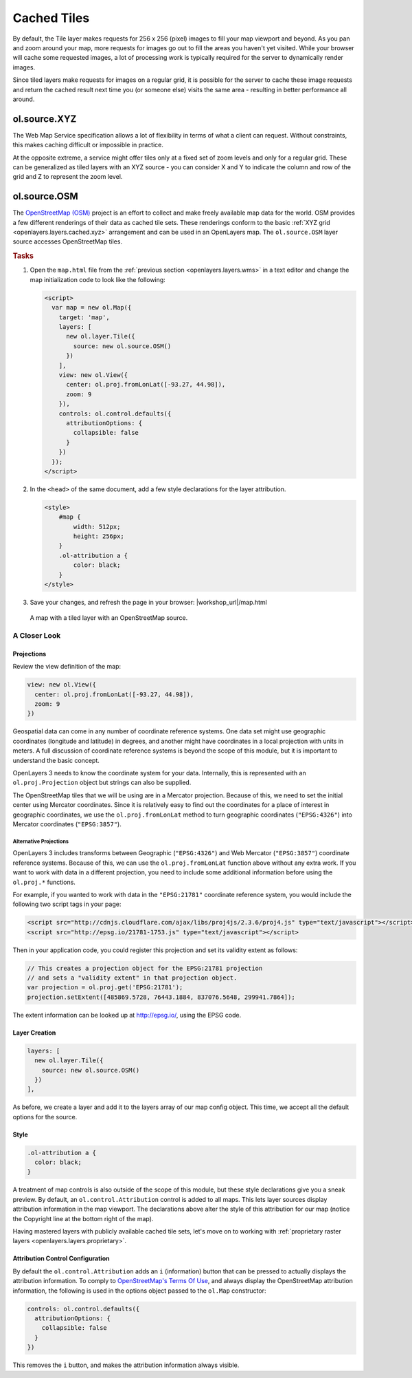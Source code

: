.. _openlayers.layers.cached:

Cached Tiles
============

By default, the Tile layer makes requests for 256 x 256 (pixel) images to fill your map viewport and beyond. As you pan and zoom around your map, more requests for images go out to fill the areas you haven't yet visited. While your browser will cache some requested images, a lot of processing work is typically required for the server to dynamically render images.

Since tiled layers make requests for images on a regular grid, it is possible for the server to cache these image requests and return the cached result next time you (or someone else) visits the same area - resulting in better performance all around.


.. _openlayers.layers.cached.xyz:

ol.source.XYZ
--------------------

The Web Map Service specification allows a lot of flexibility in terms of what a client can request. Without constraints, this makes caching difficult or impossible in practice.

At the opposite extreme, a service might offer tiles only at a fixed set of zoom levels and only for a regular grid. These can be generalized as tiled layers with an XYZ source - you can consider X and Y to indicate the column and row of the grid and Z to represent the zoom level.


.. _openlayers.layers.cached.osm:

ol.source.OSM
--------------------

The `OpenStreetMap (OSM) <http://www.openstreetmap.org/>`_ project is an effort to collect and make freely available map data for the world. OSM provides a few different renderings of their data as cached tile sets. These renderings conform to the basic :ref:`XYZ grid <openlayers.layers.cached.xyz>` arrangement and can be used in an OpenLayers map. The ``ol.source.OSM`` layer source accesses OpenStreetMap tiles.

.. _openlayers.layers.cached.example:

.. rubric:: Tasks

#.  Open the ``map.html`` file from the :ref:`previous section <openlayers.layers.wms>` in a text editor and change the map initialization code to look like the following:
    
    .. code-block:: html

        <script>
          var map = new ol.Map({
            target: 'map',
            layers: [
              new ol.layer.Tile({
                source: new ol.source.OSM()
              })
            ],
            view: new ol.View({
              center: ol.proj.fromLonLat([-93.27, 44.98]),
              zoom: 9
            }),
            controls: ol.control.defaults({
              attributionOptions: {
                collapsible: false
              }
            })
          });
        </script>

#.  In the ``<head>`` of the same document, add a few style declarations for the layer attribution.
    
    .. code-block:: html
    
        <style>
            #map {
                width: 512px;
                height: 256px;
            }
            .ol-attribution a {
                color: black;
            }
        </style>

#.  Save your changes, and refresh the page in your browser: |workshop_url|/map.html

.. figure:: cached1.png
   
    A map with a tiled layer with an OpenStreetMap source.


A Closer Look
~~~~~~~~~~~~~

Projections
```````````
Review the view definition of the map:

.. code-block:: javascript

    view: new ol.View({
      center: ol.proj.fromLonLat([-93.27, 44.98]),
      zoom: 9
    })

Geospatial data can come in any number of coordinate reference systems. One data set might use geographic coordinates (longitude and latitude) in degrees, and another might have coordinates in a local projection with units in meters. A full discussion of coordinate reference systems is beyond the scope of this module, but it is important to understand the basic concept.

OpenLayers 3 needs to know the coordinate system for your data. Internally, this is represented with an ``ol.proj.Projection`` object but strings can also be supplied.

The OpenStreetMap tiles that we will be using are in a Mercator projection. Because of this, we need to set the initial center using Mercator coordinates. Since it is relatively easy to find out the coordinates for a place of interest in geographic coordinates, we use the ``ol.proj.fromLonLat`` method to turn geographic coordinates (``"EPSG:4326"``) into Mercator coordinates (``"EPSG:3857"``).

Alternative Projections
#######################

OpenLayers 3 includes transforms between Geographic (``"EPSG:4326"``) and Web Mercator (``"EPSG:3857"``) coordinate reference systems.  Because of this, we can use the ``ol.proj.fromLonLat`` function above without any extra work.  If you want to work with data in a different projection, you need to include some additional information before using the ``ol.proj.*`` functions.

For example, if you wanted to work with data in the ``"EPSG:21781"`` coordinate reference system, you would include the following two script tags in your page:

.. code-block:: html

    <script src="http://cdnjs.cloudflare.com/ajax/libs/proj4js/2.3.6/proj4.js" type="text/javascript"></script>
    <script src="http://epsg.io/21781-1753.js" type="text/javascript"></script>

Then in your application code, you could register this projection and set its validity extent as follows:

.. code-block:: javascript

    // This creates a projection object for the EPSG:21781 projection
    // and sets a "validity extent" in that projection object.
    var projection = ol.proj.get('EPSG:21781');
    projection.setExtent([485869.5728, 76443.1884, 837076.5648, 299941.7864]);

The extent information can be looked up at http://epsg.io/, using the EPSG code.

Layer Creation
``````````````

.. code-block:: javascript

    layers: [
      new ol.layer.Tile({
        source: new ol.source.OSM()
      })
    ],

As before, we create a layer and add it to the layers array of our map config object. This time, we accept all the default options for the source.

Style
`````

.. code-block:: css

    .ol-attribution a {
      color: black;
    }

A treatment of map controls is also outside of the scope of this module, but these style declarations give you a sneak preview. By default, an ``ol.control.Attribution`` control is added to all maps. This lets layer sources display attribution information in the map viewport. The declarations above alter the style of this attribution for our map (notice the Copyright line at the bottom right of the map).

Having mastered layers with publicly available cached tile sets, let's move on to working with :ref:`proprietary raster layers <openlayers.layers.proprietary>`.

Attribution Control Configuration
`````````````````````````````````

By default the ``ol.control.Attribution`` adds an ``i`` (information) button that can be pressed to actually displays the attribution information. To comply to `OpenStreetMap's Terms Of Use <http://wiki.openstreetmap.org/wiki/Legal_FAQ>`_, and always display the OpenStreetMap attribution information, the following is used in the options object passed to the ``ol.Map`` constructor:

.. code-block:: javascript

    controls: ol.control.defaults({
      attributionOptions: {
        collapsible: false
      }
    })

This removes the ``i`` button, and makes the attribution information always visible.
